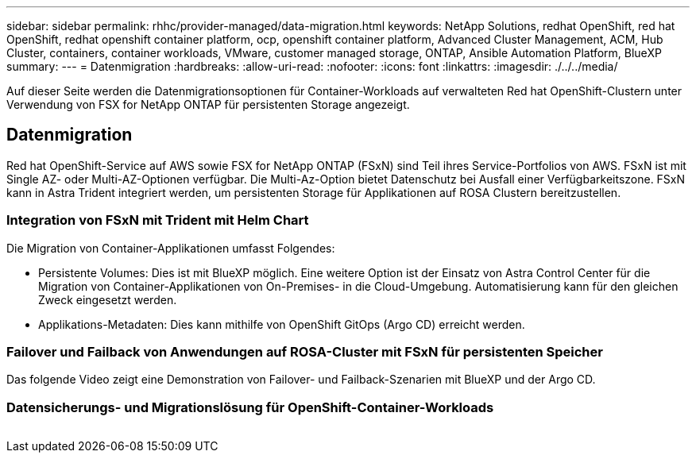 ---
sidebar: sidebar 
permalink: rhhc/provider-managed/data-migration.html 
keywords: NetApp Solutions, redhat OpenShift, red hat OpenShift, redhat openshift container platform, ocp, openshift container platform, Advanced Cluster Management, ACM, Hub Cluster, containers, container workloads, VMware, customer managed storage, ONTAP, Ansible Automation Platform, BlueXP 
summary:  
---
= Datenmigration
:hardbreaks:
:allow-uri-read: 
:nofooter: 
:icons: font
:linkattrs: 
:imagesdir: ./../../media/


[role="lead"]
Auf dieser Seite werden die Datenmigrationsoptionen für Container-Workloads auf verwalteten Red hat OpenShift-Clustern unter Verwendung von FSX for NetApp ONTAP für persistenten Storage angezeigt.



== Datenmigration

Red hat OpenShift-Service auf AWS sowie FSX for NetApp ONTAP (FSxN) sind Teil ihres Service-Portfolios von AWS. FSxN ist mit Single AZ- oder Multi-AZ-Optionen verfügbar. Die Multi-Az-Option bietet Datenschutz bei Ausfall einer Verfügbarkeitszone. FSxN kann in Astra Trident integriert werden, um persistenten Storage für Applikationen auf ROSA Clustern bereitzustellen.



=== Integration von FSxN mit Trident mit Helm Chart


Die Migration von Container-Applikationen umfasst Folgendes:

* Persistente Volumes: Dies ist mit BlueXP möglich. Eine weitere Option ist der Einsatz von Astra Control Center für die Migration von Container-Applikationen von On-Premises- in die Cloud-Umgebung. Automatisierung kann für den gleichen Zweck eingesetzt werden.
* Applikations-Metadaten: Dies kann mithilfe von OpenShift GitOps (Argo CD) erreicht werden.




=== Failover und Failback von Anwendungen auf ROSA-Cluster mit FSxN für persistenten Speicher

Das folgende Video zeigt eine Demonstration von Failover- und Failback-Szenarien mit BlueXP und der Argo CD.




=== Datensicherungs- und Migrationslösung für OpenShift-Container-Workloads

image:rhhc-rosa-with-fsxn.png[""]
